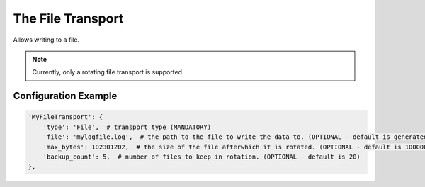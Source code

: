 ==================
The File Transport
==================

Allows writing to a file.

.. note:: Currently, only a rotating file transport is supported.

Configuration Example
---------------------

.. code-block:: python

 'MyFileTransport': {
     'type': 'File',  # transport type (MANDATORY)
     'file': 'mylogfile.log',  # the path to the file to write the data to. (OPTIONAL - default is generated.log)
     'max_bytes': 102301202,  # the size of the file afterwhich it is rotated. (OPTIONAL - default is 10000000)
     'backup_count': 5,  # number of files to keep in rotation. (OPTIONAL - default is 20)
 },
